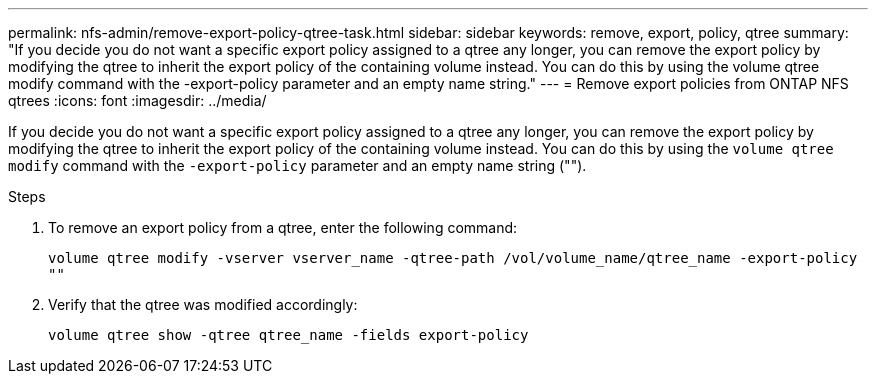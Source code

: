 ---
permalink: nfs-admin/remove-export-policy-qtree-task.html
sidebar: sidebar
keywords: remove, export, policy, qtree
summary: "If you decide you do not want a specific export policy assigned to a qtree any longer, you can remove the export policy by modifying the qtree to inherit the export policy of the containing volume instead. You can do this by using the volume qtree modify command with the -export-policy parameter and an empty name string."
---
= Remove export policies from ONTAP NFS qtrees
:icons: font
:imagesdir: ../media/

[.lead]
If you decide you do not want a specific export policy assigned to a qtree any longer, you can remove the export policy by modifying the qtree to inherit the export policy of the containing volume instead. You can do this by using the `volume qtree modify` command with the `-export-policy` parameter and an empty name string ("").

.Steps

. To remove an export policy from a qtree, enter the following command:
+
`volume qtree modify -vserver vserver_name -qtree-path /vol/volume_name/qtree_name -export-policy ""`
. Verify that the qtree was modified accordingly:
+
`volume qtree show -qtree qtree_name -fields export-policy`

// 2025 May 23, ONTAPDOC-2982